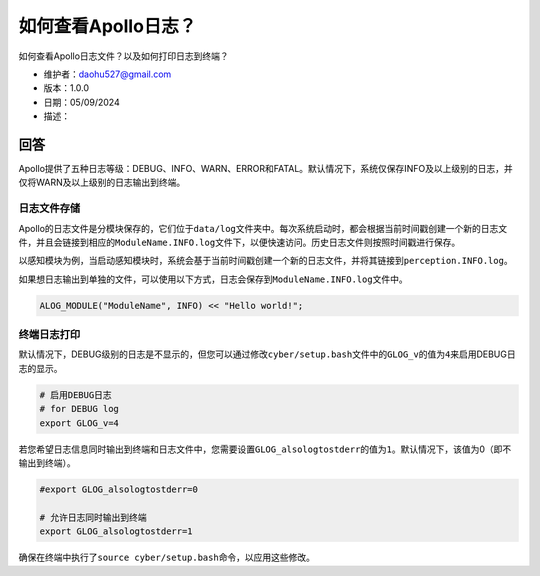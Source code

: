 如何查看Apollo日志？
====================

如何查看Apollo日志文件？以及如何打印日志到终端？

-  维护者：\ daohu527@gmail.com
-  版本：1.0.0
-  日期：05/09/2024
-  描述：

回答
----

Apollo提供了五种日志等级：DEBUG、INFO、WARN、ERROR和FATAL。默认情况下，系统仅保存INFO及以上级别的日志，并仅将WARN及以上级别的日志输出到终端。

日志文件存储
~~~~~~~~~~~~

Apollo的日志文件是分模块保存的，它们位于\ ``data/log``\ 文件夹中。每次系统启动时，都会根据当前时间戳创建一个新的日志文件，并且会链接到相应的\ ``ModuleName.INFO.log``\ 文件下，以便快速访问。历史日志文件则按照时间戳进行保存。

以感知模块为例，当启动感知模块时，系统会基于当前时间戳创建一个新的日志文件，并将其链接到\ ``perception.INFO.log``\ 。

如果想日志输出到单独的文件，可以使用以下方式，日志会保存到\ ``ModuleName.INFO.log``\ 文件中。

.. code:: cpp

   ALOG_MODULE("ModuleName", INFO) << "Hello world!";

终端日志打印
~~~~~~~~~~~~

默认情况下，DEBUG级别的日志是不显示的，但您可以通过修改\ ``cyber/setup.bash``\ 文件中的\ ``GLOG_v``\ 的值为\ ``4``\ 来启用DEBUG日志的显示。

.. code:: bash

   # 启用DEBUG日志
   # for DEBUG log
   export GLOG_v=4

若您希望日志信息同时输出到终端和日志文件中，您需要设置\ ``GLOG_alsologtostderr``\ 的值为\ ``1``\ 。默认情况下，该值为0（即不输出到终端）。

.. code:: bash

   #export GLOG_alsologtostderr=0

   # 允许日志同时输出到终端
   export GLOG_alsologtostderr=1

确保在终端中执行了\ ``source cyber/setup.bash``\ 命令，以应用这些修改。
